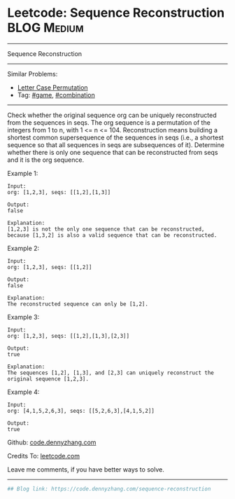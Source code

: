 * Leetcode: Sequence Reconstruction                                              :BLOG:Medium:
#+STARTUP: showeverything
#+OPTIONS: toc:nil \n:t ^:nil creator:nil d:nil
:PROPERTIES:
:type:     combination, game
:END:
---------------------------------------------------------------------
Sequence Reconstruction
---------------------------------------------------------------------
#+BEGIN_HTML
<a href="https://github.com/dennyzhang/code.dennyzhang.com/tree/master/problems/sequence-reconstruction"><img align="right" width="200" height="183" src="https://www.dennyzhang.com/wp-content/uploads/denny/watermark/github.png" /></a>
#+END_HTML
Similar Problems:
- [[https://code.dennyzhang.com/letter-case-permutation][Letter Case Permutation]]
- Tag: [[https://code.dennyzhang.com/review-game][#game]], [[https://code.dennyzhang.com/review-combination][#combination]]
---------------------------------------------------------------------
Check whether the original sequence org can be uniquely reconstructed from the sequences in seqs. The org sequence is a permutation of the integers from 1 to n, with 1 <= n <= 104. Reconstruction means building a shortest common supersequence of the sequences in seqs (i.e., a shortest sequence so that all sequences in seqs are subsequences of it). Determine whether there is only one sequence that can be reconstructed from seqs and it is the org sequence.

Example 1:
#+BEGIN_EXAMPLE
Input:
org: [1,2,3], seqs: [[1,2],[1,3]]

Output:
false

Explanation:
[1,2,3] is not the only one sequence that can be reconstructed, because [1,3,2] is also a valid sequence that can be reconstructed.
#+END_EXAMPLE

Example 2:
#+BEGIN_EXAMPLE
Input:
org: [1,2,3], seqs: [[1,2]]

Output:
false

Explanation:
The reconstructed sequence can only be [1,2].
#+END_EXAMPLE

Example 3:
#+BEGIN_EXAMPLE
Input:
org: [1,2,3], seqs: [[1,2],[1,3],[2,3]]

Output:
true

Explanation:
The sequences [1,2], [1,3], and [2,3] can uniquely reconstruct the original sequence [1,2,3].
#+END_EXAMPLE

Example 4:
#+BEGIN_EXAMPLE
Input:
org: [4,1,5,2,6,3], seqs: [[5,2,6,3],[4,1,5,2]]

Output:
true
#+END_EXAMPLE

Github: [[https://github.com/dennyzhang/code.dennyzhang.com/tree/master/problems/sequence-reconstruction][code.dennyzhang.com]]

Credits To: [[https://leetcode.com/problems/sequence-reconstruction/description/][leetcode.com]]

Leave me comments, if you have better ways to solve.
---------------------------------------------------------------------

#+BEGIN_SRC python
## Blog link: https://code.dennyzhang.com/sequence-reconstruction
#+END_SRC

#+BEGIN_HTML
<div style="overflow: hidden;">
<div style="float: left; padding: 5px"> <a href="https://www.linkedin.com/in/dennyzhang001"><img src="https://www.dennyzhang.com/wp-content/uploads/sns/linkedin.png" alt="linkedin" /></a></div>
<div style="float: left; padding: 5px"><a href="https://github.com/dennyzhang"><img src="https://www.dennyzhang.com/wp-content/uploads/sns/github.png" alt="github" /></a></div>
<div style="float: left; padding: 5px"><a href="https://www.dennyzhang.com/slack" target="_blank" rel="nofollow"><img src="https://www.dennyzhang.com/wp-content/uploads/sns/slack.png" alt="slack"/></a></div>
</div>
#+END_HTML
